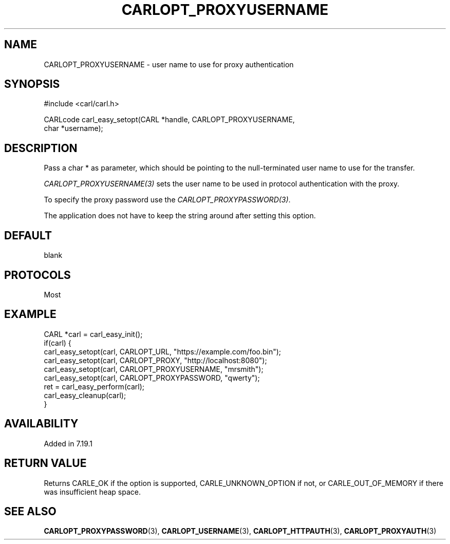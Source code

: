 .\" **************************************************************************
.\" *                                  _   _ ____  _
.\" *  Project                     ___| | | |  _ \| |
.\" *                             / __| | | | |_) | |
.\" *                            | (__| |_| |  _ <| |___
.\" *                             \___|\___/|_| \_\_____|
.\" *
.\" * Copyright (C) 1998 - 2017, Daniel Stenberg, <daniel@haxx.se>, et al.
.\" *
.\" * This software is licensed as described in the file COPYING, which
.\" * you should have received as part of this distribution. The terms
.\" * are also available at https://carl.se/docs/copyright.html.
.\" *
.\" * You may opt to use, copy, modify, merge, publish, distribute and/or sell
.\" * copies of the Software, and permit persons to whom the Software is
.\" * furnished to do so, under the terms of the COPYING file.
.\" *
.\" * This software is distributed on an "AS IS" basis, WITHOUT WARRANTY OF ANY
.\" * KIND, either express or implied.
.\" *
.\" **************************************************************************
.\"
.TH CARLOPT_PROXYUSERNAME 3 "19 Jun 2014" "libcarl 7.37.0" "carl_easy_setopt options"
.SH NAME
CARLOPT_PROXYUSERNAME \- user name to use for proxy authentication
.SH SYNOPSIS
.nf
#include <carl/carl.h>

CARLcode carl_easy_setopt(CARL *handle, CARLOPT_PROXYUSERNAME,
                          char *username);
.SH DESCRIPTION
Pass a char * as parameter, which should be pointing to the null-terminated
user name to use for the transfer.

\fICARLOPT_PROXYUSERNAME(3)\fP sets the user name to be used in protocol
authentication with the proxy.

To specify the proxy password use the \fICARLOPT_PROXYPASSWORD(3)\fP.

The application does not have to keep the string around after setting this
option.
.SH DEFAULT
blank
.SH PROTOCOLS
Most
.SH EXAMPLE
.nf
CARL *carl = carl_easy_init();
if(carl) {
  carl_easy_setopt(carl, CARLOPT_URL, "https://example.com/foo.bin");
  carl_easy_setopt(carl, CARLOPT_PROXY, "http://localhost:8080");
  carl_easy_setopt(carl, CARLOPT_PROXYUSERNAME, "mrsmith");
  carl_easy_setopt(carl, CARLOPT_PROXYPASSWORD, "qwerty");
  ret = carl_easy_perform(carl);
  carl_easy_cleanup(carl);
}
.fi
.SH AVAILABILITY
Added in 7.19.1
.SH RETURN VALUE
Returns CARLE_OK if the option is supported, CARLE_UNKNOWN_OPTION if not, or
CARLE_OUT_OF_MEMORY if there was insufficient heap space.
.SH "SEE ALSO"
.BR CARLOPT_PROXYPASSWORD "(3), " CARLOPT_USERNAME "(3), "
.BR CARLOPT_HTTPAUTH "(3), " CARLOPT_PROXYAUTH "(3)"
